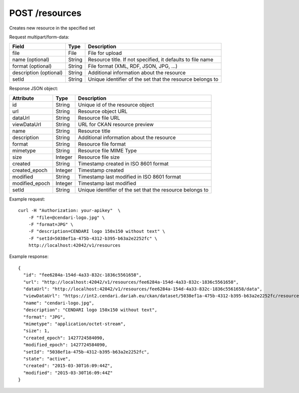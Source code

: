 POST /resources
===============================

Creates new resource in the specified set

Request multipart/form-data:

======================== ======= =========================================================
Field                    Type    Description
======================== ======= =========================================================
file                     File    File for upload
name (optional)          String  Resource title. If not specified, it defaults to file name
format (optional)        String  File format (XML, RDF, JSON, JPG, ...)
description (optional)   String  Additional information about the resource
setId                    String  Unique identifier of the set that the resource belongs to
======================== ======= =========================================================

Response JSON object:

==============  ======= ==========================================
Attribute       Type    Description
==============  ======= ==========================================
id              String  Unique id of the resource object
url             String  Resource object URL
dataUrl         String  Resource file URL
viewDataUrl     String  URL for CKAN resource preview
name            String  Resource title
description     String  Additional information about the resource
format          String  Resource file format
mimetype        String  Resource file MIME Type
size            Integer Resource file size
created         String  Timestamp created in ISO 8601 format
created_epoch   Integer Timestamp created
modified        String  Timestamp last modified in ISO 8601 format
modified_epoch  Integer Timestamp last modified
setId           String  Unique identifier of the set that the resource belongs to
==============  ======= ==========================================

Example request::

    curl -H "Authorization: your-apikey"  \
        -F "file=@cendari-logo.jpg" \
        -F "format=JPG" \
        -F "description=CENDARI logo 150x150 without text" \
        -F "setId=5038ef1a-475b-4312-b395-b63a2e2252fc" \
        http://localhost:42042/v1/resources

Example response::

    {
      "id": "fee6284a-154d-4a33-832c-1836c5561658",
      "url": "http://localhost:42042/v1/resources/fee6284a-154d-4a33-832c-1836c5561658",
      "dataUrl": "http://localhost:42042/v1/resources/fee6284a-154d-4a33-832c-1836c5561658/data",
      "viewDataUrl": "https://int2.cendari.dariah.eu/ckan/dataset/5038ef1a-475b-4312-b395-b63a2e2252fc/resource/fee6284a-154d-4a33-832c-1836c5561658",
      "name": "cendari-logo.jpg",
      "description": "CENDARI logo 150x150 without text",
      "format": "JPG",
      "mimetype": "application/octet-stream",
      "size": 1,
      "created_epoch": 1427724584090,
      "modified_epoch": 1427724584090,
      "setId": "5038ef1a-475b-4312-b395-b63a2e2252fc",
      "state": "active",
      "created": "2015-03-30T16:09:44Z",
      "modified": "2015-03-30T16:09:44Z"
    }